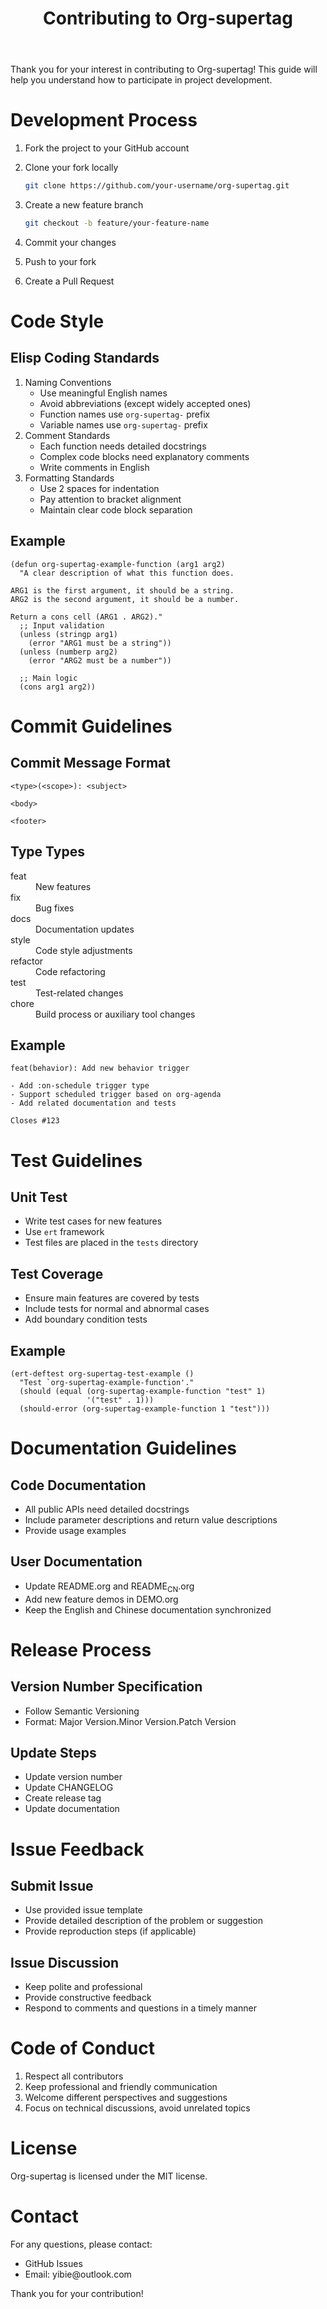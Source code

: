 #+TITLE: Contributing to Org-supertag

Thank you for your interest in contributing to Org-supertag! This guide will help you understand how to participate in project development.

* Development Process

1. Fork the project to your GitHub account
2. Clone your fork locally
   #+begin_src bash
   git clone https://github.com/your-username/org-supertag.git
   #+end_src
3. Create a new feature branch
   #+begin_src bash
   git checkout -b feature/your-feature-name
   #+end_src
4. Commit your changes
5. Push to your fork
6. Create a Pull Request

* Code Style

** Elisp Coding Standards

1. Naming Conventions
   - Use meaningful English names
   - Avoid abbreviations (except widely accepted ones)
   - Function names use ~org-supertag-~ prefix
   - Variable names use ~org-supertag-~ prefix

2. Comment Standards
   - Each function needs detailed docstrings
   - Complex code blocks need explanatory comments
   - Write comments in English

3. Formatting Standards
   - Use 2 spaces for indentation
   - Pay attention to bracket alignment
   - Maintain clear code block separation

** Example
#+begin_src elisp
(defun org-supertag-example-function (arg1 arg2)
  "A clear description of what this function does.

ARG1 is the first argument, it should be a string.
ARG2 is the second argument, it should be a number.

Return a cons cell (ARG1 . ARG2)."
  ;; Input validation
  (unless (stringp arg1)
    (error "ARG1 must be a string"))
  (unless (numberp arg2)
    (error "ARG2 must be a number"))
  
  ;; Main logic
  (cons arg1 arg2))
#+end_src

* Commit Guidelines

** Commit Message Format

#+begin_example
<type>(<scope>): <subject>

<body>

<footer>
#+end_example

** Type Types

- feat :: New features
- fix :: Bug fixes
- docs :: Documentation updates
- style :: Code style adjustments
- refactor :: Code refactoring
- test :: Test-related changes
- chore :: Build process or auxiliary tool changes

** Example

#+begin_example
feat(behavior): Add new behavior trigger

- Add :on-schedule trigger type
- Support scheduled trigger based on org-agenda
- Add related documentation and tests

Closes #123
#+end_example

* Test Guidelines

** Unit Test
- Write test cases for new features
- Use ~ert~ framework
- Test files are placed in the ~tests~ directory

** Test Coverage
- Ensure main features are covered by tests
- Include tests for normal and abnormal cases
- Add boundary condition tests

** Example

#+begin_src elisp
(ert-deftest org-supertag-test-example ()
  "Test `org-supertag-example-function'."
  (should (equal (org-supertag-example-function "test" 1)
                 '("test" . 1)))
  (should-error (org-supertag-example-function 1 "test")))
#+end_src

* Documentation Guidelines

** Code Documentation
- All public APIs need detailed docstrings
- Include parameter descriptions and return value descriptions
- Provide usage examples

** User Documentation
- Update README.org and README_CN.org
- Add new feature demos in DEMO.org
- Keep the English and Chinese documentation synchronized

* Release Process

** Version Number Specification
- Follow Semantic Versioning
- Format: Major Version.Minor Version.Patch Version

** Update Steps
- Update version number
- Update CHANGELOG
- Create release tag
- Update documentation

* Issue Feedback

** Submit Issue
- Use provided issue template
- Provide detailed description of the problem or suggestion
- Provide reproduction steps (if applicable)

** Issue Discussion
- Keep polite and professional
- Provide constructive feedback
- Respond to comments and questions in a timely manner

* Code of Conduct

1. Respect all contributors
2. Keep professional and friendly communication
3. Welcome different perspectives and suggestions
4. Focus on technical discussions, avoid unrelated topics

* License

Org-supertag is licensed under the MIT license.

* Contact

For any questions, please contact:

- GitHub Issues
- Email: yibie@outlook.com

Thank you for your contribution!
